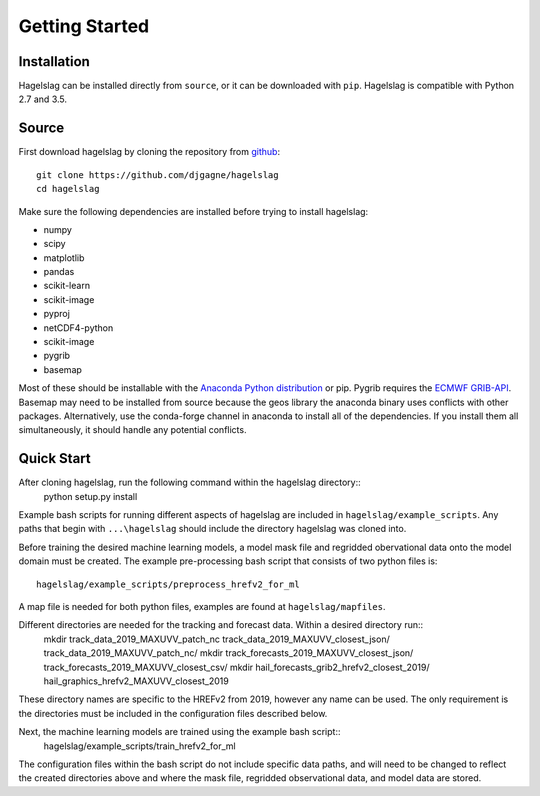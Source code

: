 .. title:: Getting Started

.. getting_started:

Getting Started
===============

Installation
------------

Hagelslag can be installed directly from ``source``, or it can be downloaded with ``pip``. Hagelslag is compatible with
Python 2.7 and 3.5.

Source
------
First download hagelslag by cloning the repository from `github <https://github.com/djgagne/hagelslag>`_::
    
    git clone https://github.com/djgagne/hagelslag
    cd hagelslag

Make sure the following dependencies are installed before trying to install hagelslag:

* numpy
* scipy
* matplotlib
* pandas 
* scikit-learn
* scikit-image
* pyproj
* netCDF4-python
* scikit-image
* pygrib
* basemap

Most of these should be installable with the `Anaconda Python distribution <https://www.continuum.io/downloads>`_ or pip.
Pygrib requires the `ECMWF GRIB-API <https://software.ecmwf.int/wiki/display/GRIB/Home>`_.
Basemap may need to be installed from source because the geos library the anaconda binary uses conflicts with other packages.
Alternatively, use the conda-forge channel in anaconda to install all of the dependencies. If you install them all
simultaneously, it should handle any potential conflicts.

Quick Start 
------
After cloning hagelslag, run the following command within the hagelslag directory::
    python setup.py install

Example bash scripts for running different aspects of hagelslag are included in ``hagelslag/example_scripts``. 
Any paths that begin with ``...\hagelslag`` should include the directory hagelslag was cloned into.


Before training the desired machine learning models, a model mask file and regridded obervational data onto the model 
domain must be created. The example pre-processing bash script that consists of two python files is::
    hagelslag/example_scripts/preprocess_hrefv2_for_ml
A map file is needed for both python files, examples are found at ``hagelslag/mapfiles``.

Different directories are needed for the tracking and forecast data. Within a desired directory run::
    mkdir track_data_2019_MAXUVV_patch_nc track_data_2019_MAXUVV_closest_json/ track_data_2019_MAXUVV_patch_nc/
    mkdir track_forecasts_2019_MAXUVV_closest_json/ track_forecasts_2019_MAXUVV_closest_csv/
    mkdir hail_forecasts_grib2_hrefv2_closest_2019/ hail_graphics_hrefv2_MAXUVV_closest_2019 

These directory names are specific to the HREFv2 from 2019, however any name can be used. The only requirement is 
the directories must be included in the configuration files described below. 

Next, the machine learning models are trained using the example bash script::
    hagelslag/example_scripts/train_hrefv2_for_ml
The configuration files within the bash script do not include specific data paths, and will need to be changed to reflect
the created directories above and where the mask file, regridded observational data, and model data are stored.

